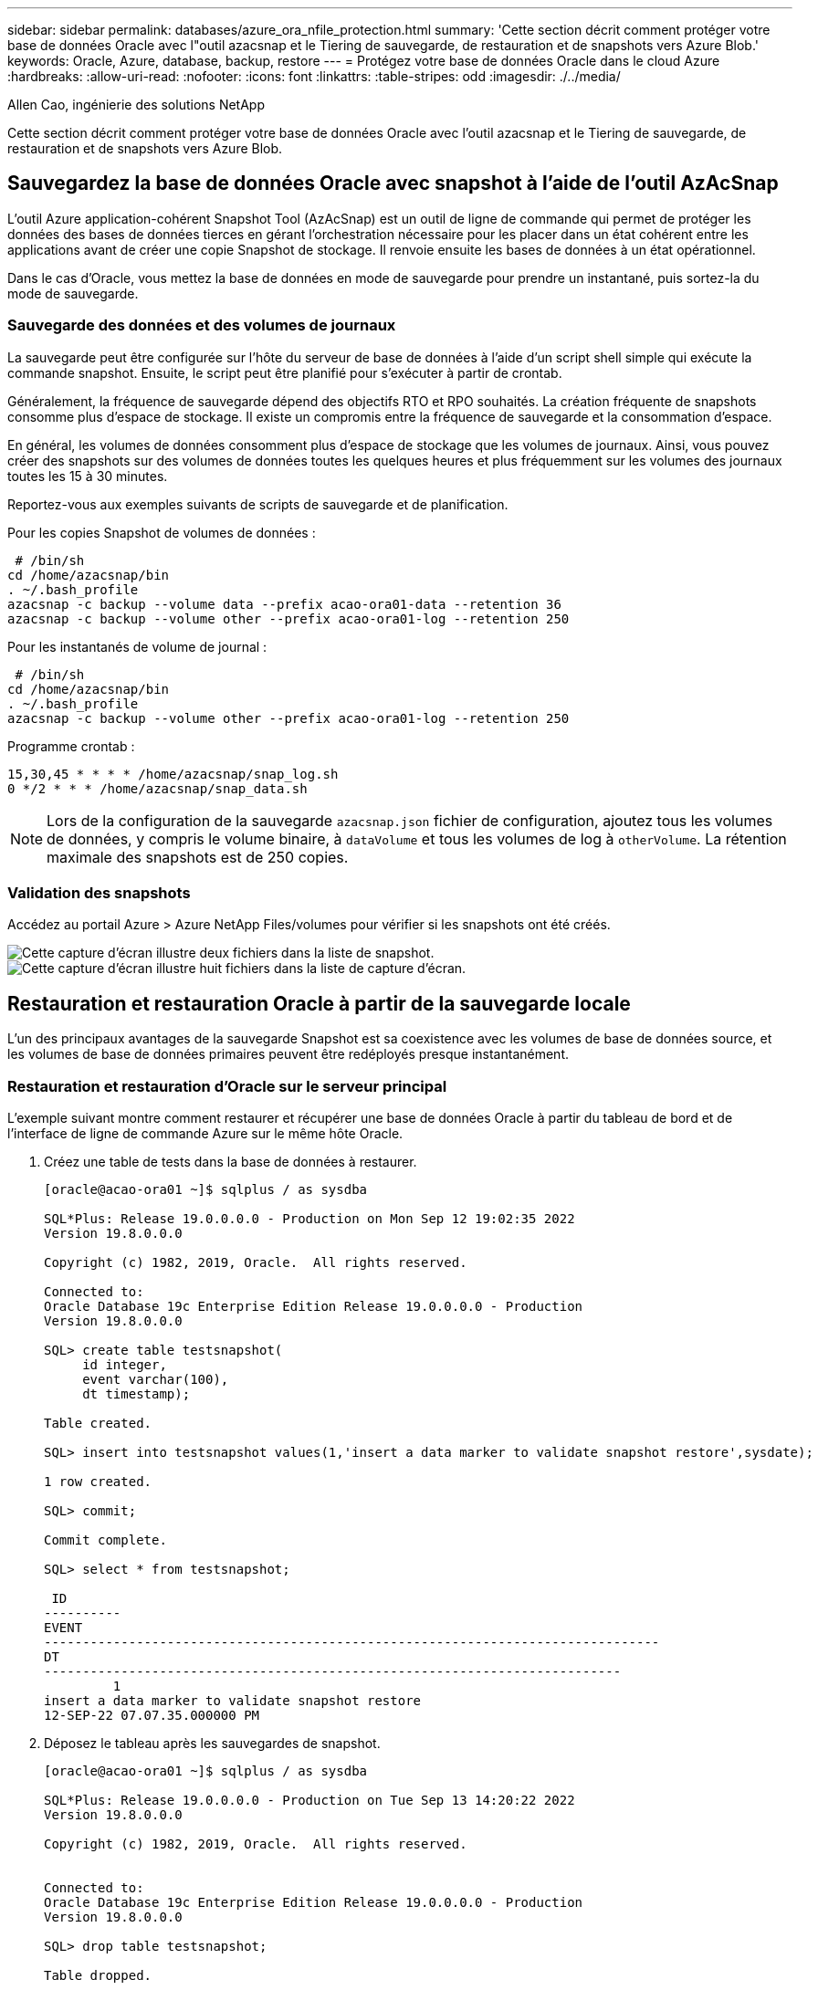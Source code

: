 ---
sidebar: sidebar 
permalink: databases/azure_ora_nfile_protection.html 
summary: 'Cette section décrit comment protéger votre base de données Oracle avec l"outil azacsnap et le Tiering de sauvegarde, de restauration et de snapshots vers Azure Blob.' 
keywords: Oracle, Azure, database, backup, restore 
---
= Protégez votre base de données Oracle dans le cloud Azure
:hardbreaks:
:allow-uri-read: 
:nofooter: 
:icons: font
:linkattrs: 
:table-stripes: odd
:imagesdir: ./../media/


Allen Cao, ingénierie des solutions NetApp

[role="lead"]
Cette section décrit comment protéger votre base de données Oracle avec l'outil azacsnap et le Tiering de sauvegarde, de restauration et de snapshots vers Azure Blob.



== Sauvegardez la base de données Oracle avec snapshot à l'aide de l'outil AzAcSnap

L'outil Azure application-cohérent Snapshot Tool (AzAcSnap) est un outil de ligne de commande qui permet de protéger les données des bases de données tierces en gérant l'orchestration nécessaire pour les placer dans un état cohérent entre les applications avant de créer une copie Snapshot de stockage. Il renvoie ensuite les bases de données à un état opérationnel.

Dans le cas d'Oracle, vous mettez la base de données en mode de sauvegarde pour prendre un instantané, puis sortez-la du mode de sauvegarde.



=== Sauvegarde des données et des volumes de journaux

La sauvegarde peut être configurée sur l'hôte du serveur de base de données à l'aide d'un script shell simple qui exécute la commande snapshot. Ensuite, le script peut être planifié pour s'exécuter à partir de crontab.

Généralement, la fréquence de sauvegarde dépend des objectifs RTO et RPO souhaités. La création fréquente de snapshots consomme plus d'espace de stockage. Il existe un compromis entre la fréquence de sauvegarde et la consommation d'espace.

En général, les volumes de données consomment plus d'espace de stockage que les volumes de journaux. Ainsi, vous pouvez créer des snapshots sur des volumes de données toutes les quelques heures et plus fréquemment sur les volumes des journaux toutes les 15 à 30 minutes.

Reportez-vous aux exemples suivants de scripts de sauvegarde et de planification.

Pour les copies Snapshot de volumes de données :

[source, cli]
----
 # /bin/sh
cd /home/azacsnap/bin
. ~/.bash_profile
azacsnap -c backup --volume data --prefix acao-ora01-data --retention 36
azacsnap -c backup --volume other --prefix acao-ora01-log --retention 250
----
Pour les instantanés de volume de journal :

[source, cli]
----
 # /bin/sh
cd /home/azacsnap/bin
. ~/.bash_profile
azacsnap -c backup --volume other --prefix acao-ora01-log --retention 250
----
Programme crontab :

[listing]
----
15,30,45 * * * * /home/azacsnap/snap_log.sh
0 */2 * * * /home/azacsnap/snap_data.sh
----

NOTE: Lors de la configuration de la sauvegarde `azacsnap.json` fichier de configuration, ajoutez tous les volumes de données, y compris le volume binaire, à `dataVolume` et tous les volumes de log à `otherVolume`. La rétention maximale des snapshots est de 250 copies.



=== Validation des snapshots

Accédez au portail Azure > Azure NetApp Files/volumes pour vérifier si les snapshots ont été créés.

image:db_ora_azure_anf_snap_01.PNG["Cette capture d'écran illustre deux fichiers dans la liste de snapshot."]
image:db_ora_azure_anf_snap_02.PNG["Cette capture d'écran illustre huit fichiers dans la liste de capture d'écran."]



== Restauration et restauration Oracle à partir de la sauvegarde locale

L'un des principaux avantages de la sauvegarde Snapshot est sa coexistence avec les volumes de base de données source, et les volumes de base de données primaires peuvent être redéployés presque instantanément.



=== Restauration et restauration d'Oracle sur le serveur principal

L'exemple suivant montre comment restaurer et récupérer une base de données Oracle à partir du tableau de bord et de l'interface de ligne de commande Azure sur le même hôte Oracle.

. Créez une table de tests dans la base de données à restaurer.
+
[listing]
----
[oracle@acao-ora01 ~]$ sqlplus / as sysdba

SQL*Plus: Release 19.0.0.0.0 - Production on Mon Sep 12 19:02:35 2022
Version 19.8.0.0.0

Copyright (c) 1982, 2019, Oracle.  All rights reserved.

Connected to:
Oracle Database 19c Enterprise Edition Release 19.0.0.0.0 - Production
Version 19.8.0.0.0

SQL> create table testsnapshot(
     id integer,
     event varchar(100),
     dt timestamp);

Table created.

SQL> insert into testsnapshot values(1,'insert a data marker to validate snapshot restore',sysdate);

1 row created.

SQL> commit;

Commit complete.

SQL> select * from testsnapshot;

 ID
----------
EVENT
--------------------------------------------------------------------------------
DT
---------------------------------------------------------------------------
         1
insert a data marker to validate snapshot restore
12-SEP-22 07.07.35.000000 PM
----
. Déposez le tableau après les sauvegardes de snapshot.
+
[listing]
----
[oracle@acao-ora01 ~]$ sqlplus / as sysdba

SQL*Plus: Release 19.0.0.0.0 - Production on Tue Sep 13 14:20:22 2022
Version 19.8.0.0.0

Copyright (c) 1982, 2019, Oracle.  All rights reserved.


Connected to:
Oracle Database 19c Enterprise Edition Release 19.0.0.0.0 - Production
Version 19.8.0.0.0

SQL> drop table testsnapshot;

Table dropped.

SQL> select * from testsnapshot;
select * from testsnapshot
              *
ERROR at line 1:
ORA-00942: table or view does not exist

SQL> shutdown immediate;
Database closed.
Database dismounted.
ORACLE instance shut down.
SQL> exit
Disconnected from Oracle Database 19c Enterprise Edition Release 19.0.0.0.0 - Production
Version 19.8.0.0.0
----
. Depuis le tableau de bord Azure NetApp Files, restaurez le volume des journaux vers le dernier snapshot disponible. Choisissez *Revert volume*.
+
image:db_ora_azure_anf_restore_01.PNG["Cette capture d'écran montre la méthode de reversion de snapshot pour les volumes du tableau de bord ANF."]

. Confirmez la restauration du volume et cliquez sur *Revert* pour terminer la réversion du volume vers la dernière sauvegarde disponible.
+
image:db_ora_azure_anf_restore_02.PNG["« Êtes-vous sûr de vouloir le faire ? » page pour la nouvelle version de snapshot."]

. Répétez les mêmes étapes pour le volume de données, puis assurez-vous que la sauvegarde contient la table à restaurer.
+
image:db_ora_azure_anf_restore_03.PNG["Cette capture d'écran montre la méthode de reversion de snapshot pour les volumes de données dans le tableau de bord ANF."]

. Confirmez de nouveau la version du volume et cliquez sur « Revert ».
+
image:db_ora_azure_anf_restore_04.PNG["« Êtes-vous sûr de vouloir le faire ? » page pour la nouvelle version du snapshot du volume de données."]

. Resynchroniser les fichiers de contrôle si vous disposez de plusieurs copies d'entre eux et remplacer l'ancien fichier de contrôle par la dernière copie disponible.
+
[listing]
----
[oracle@acao-ora01 ~]$ mv /u02/oradata/ORATST/control01.ctl /u02/oradata/ORATST/control01.ctl.bk
[oracle@acao-ora01 ~]$ cp /u03/orareco/ORATST/control02.ctl /u02/oradata/ORATST/control01.ctl
----
. Connectez-vous à la machine virtuelle Oracle Server et exécutez la restauration de la base de données avec sqlplus.
+
[listing]
----
[oracle@acao-ora01 ~]$ sqlplus / as sysdba

SQL*Plus: Release 19.0.0.0.0 - Production on Tue Sep 13 15:10:17 2022
Version 19.8.0.0.0

Copyright (c) 1982, 2019, Oracle.  All rights reserved.

Connected to an idle instance.

SQL> startup mount;
ORACLE instance started.

Total System Global Area 6442448984 bytes
Fixed Size                  8910936 bytes
Variable Size            1090519040 bytes
Database Buffers         5335154688 bytes
Redo Buffers                7864320 bytes
Database mounted.
SQL> recover database using backup controlfile until cancel;
ORA-00279: change 3188523 generated at 09/13/2022 10:00:09 needed for thread 1
ORA-00289: suggestion :
/u03/orareco/ORATST/archivelog/2022_09_13/o1_mf_1_43__22rnjq9q_.arc
ORA-00280: change 3188523 for thread 1 is in sequence #43

Specify log: {<RET>=suggested | filename | AUTO | CANCEL}

ORA-00279: change 3188862 generated at 09/13/2022 10:01:20 needed for thread 1
ORA-00289: suggestion :
/u03/orareco/ORATST/archivelog/2022_09_13/o1_mf_1_44__29f2lgb5_.arc
ORA-00280: change 3188862 for thread 1 is in sequence #44
ORA-00278: log file
'/u03/orareco/ORATST/archivelog/2022_09_13/o1_mf_1_43__22rnjq9q_.arc' no longer
needed for this recovery

Specify log: {<RET>=suggested | filename | AUTO | CANCEL}

ORA-00279: change 3193117 generated at 09/13/2022 12:00:08 needed for thread 1
ORA-00289: suggestion :
/u03/orareco/ORATST/archivelog/2022_09_13/o1_mf_1_45__29h6qqyw_.arc
ORA-00280: change 3193117 for thread 1 is in sequence #45
ORA-00278: log file
'/u03/orareco/ORATST/archivelog/2022_09_13/o1_mf_1_44__29f2lgb5_.arc' no longer
needed for this recovery

Specify log: {<RET>=suggested | filename | AUTO | CANCEL}

ORA-00279: change 3193440 generated at 09/13/2022 12:01:20 needed for thread 1
ORA-00289: suggestion :
/u03/orareco/ORATST/archivelog/2022_09_13/o1_mf_1_46_%u_.arc
ORA-00280: change 3193440 for thread 1 is in sequence #46
ORA-00278: log file
'/u03/orareco/ORATST/archivelog/2022_09_13/o1_mf_1_45__29h6qqyw_.arc' no longer
needed for this recovery

Specify log: {<RET>=suggested | filename | AUTO | CANCEL}
cancel
Media recovery cancelled.
SQL> alter database open resetlogs;

Database altered.

SQL> select * from testsnapshot;

  ID
----------
EVENT
--------------------------------------------------------------------------------
DT
---------------------------------------------------------------------------
         1
insert a data marker to validate snapshot restore
12-SEP-22 07.07.35.000000 PM

SQL> select systimestamp from dual;

 SYSTIMESTAMP
---------------------------------------------------------------------------
13-SEP-22 03.28.52.646977 PM +00:00
----


Cet écran montre que la table supprimée a été restaurée à l'aide de sauvegardes instantanées locales.
